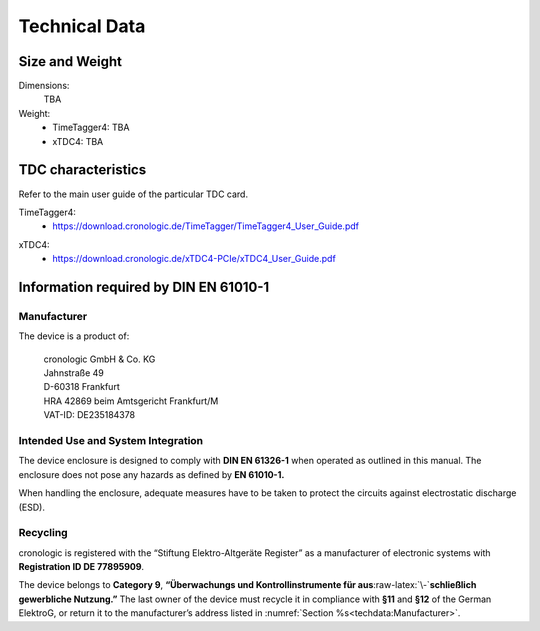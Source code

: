 Technical Data
==============

Size and Weight
---------------

Dimensions:
    TBA

Weight:
    - TimeTagger4: TBA
    - xTDC4: TBA

TDC characteristics
-------------------
Refer to the main user guide of the particular TDC card.

TimeTagger4:
    - `<https://download.cronologic.de/TimeTagger/TimeTagger4_User_Guide.pdf>`_

..
    - *Direct link to respective section in readthedocs website*
  
xTDC4:
    - `<https://download.cronologic.de/xTDC4-PCIe/xTDC4_User_Guide.pdf>`_

..
    - *Direct link to respective section in readthedocs website*


Information required by DIN EN 61010-1
--------------------------------------

Manufacturer
~~~~~~~~~~~~

The device is a product of:

    | cronologic GmbH & Co. KG
    | Jahnstraße 49
    | D-60318 Frankfurt

    | HRA 42869 beim Amtsgericht Frankfurt/M
    | VAT-ID: DE235184378


Intended Use and System Integration
~~~~~~~~~~~~~~~~~~~~~~~~~~~~~~~~~~~

The device enclosure is designed to comply with **DIN EN 61326-1**
when operated as outlined in this manual. The enclosure
does not pose any hazards as defined by **EN 61010-1.**

When handling the enclosure, adequate measures have to be taken to protect
the circuits against electrostatic discharge (ESD).



Recycling
~~~~~~~~~

cronologic is registered with the “Stiftung Elektro-Altgeräte Register”
as a manufacturer of electronic systems with **Registration ID DE
77895909**.

The device belongs to **Category 9**, **“Überwachungs und
Kontrollinstrumente für aus**\ :raw-latex:`\-`\ **schließlich gewerbliche
Nutzung.”** The last owner of the device must recycle it in compliance with
**§11** and **§12** of the German ElektroG, or return it to the manufacturer’s
address listed in :numref:`Section %s<techdata:Manufacturer>`.

